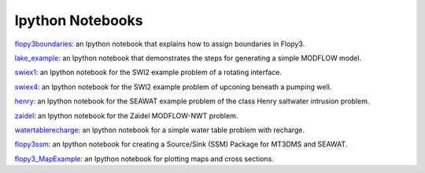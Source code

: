 Ipython Notebooks
=================


`flopy3boundaries: <http://nbviewer.ipython.org/github/modflowpy/flopy/blob/master/examples/Notebooks/flopy3boundaries.ipynb>`_ an Ipython notebook that explains how to assign boundaries in Flopy3.

`lake_example: <http://nbviewer.ipython.org/github/modflowpy/flopy/blob/master/examples/Notebooks/lake_example.ipynb>`_ an Ipython notebook that demonstrates the steps for generating a simple MODFLOW model.

`swiex1: <http://nbviewer.ipython.org/github/modflowpy/flopy/blob/master/examples/Notebooks/swiex1.ipynb>`_ an Ipython notebook for the SWI2 example problem of a rotating interface.

`swiex4: <http://nbviewer.ipython.org/github/modflowpy/flopy/blob/master/examples/Notebooks/swiex4.ipynb>`_ an Ipython notebook for the SWI2 example problem of upconing beneath a pumping well.

`henry: <http://nbviewer.ipython.org/github/modflowpy/flopy/blob/master/examples/Notebooks/henry.ipynb>`_ an Ipython notebook for the SEAWAT example problem of the class Henry saltwater intrusion problem.

`zaidel: <http://nbviewer.ipython.org/github/modflowpy/flopy/blob/master/examples/Notebooks/flopy3_Zaidel_example.ipynb>`_ an Ipython notebook for the Zaidel MODFLOW-NWT problem.

`watertablerecharge: <http://nbviewer.ipython.org/github/modflowpy/flopy/blob/master/examples/Notebooks/flopy3_WatertableRecharge_example.ipynb>`_ an Ipython notebook for a simple water table problem with recharge.

`flopy3ssm: <http://nbviewer.ipython.org/github/modflowpy/flopy/blob/master/examples/Notebooks/flopy3_multi-component_SSM.ipynb>`_ an Ipython notebook for creating a Source/Sink (SSM) Package for MT3DMS and SEAWAT.

`flopy3_MapExample: <http://nbviewer.ipython.org/github/modflowpy/flopy/blob/master/examples/Notebooks/flopy3_MapExample.ipynb>`_ an Ipython notebook for plotting maps and cross sections.

